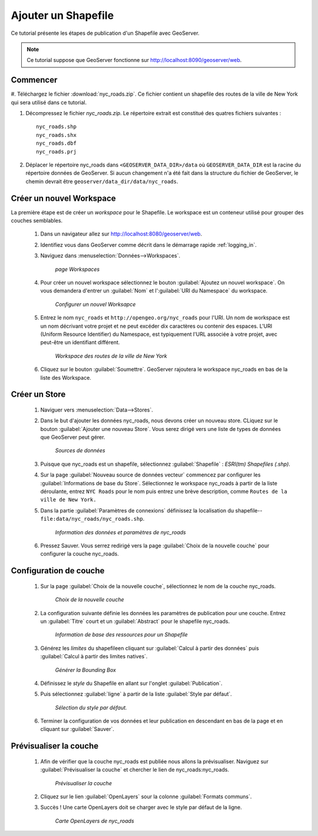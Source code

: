 .. _shapefile_quickstart:

Ajouter un Shapefile
=====================

Ce tutorial présente les étapes de publication d'un Shapefile avec GeoServer.

.. note::

   Ce tutorial suppose que GeoServer fonctionne sur http://localhost:8090/geoserver/web.

Commencer
----------

#. Téléchargez le fichier :download:`nyc_roads.zip`. Ce fichier contient un 
shapefile des routes de la ville de New York qui sera utilisé dans ce tutorial.

#. Décompressez le fichier `nyc_roads.zip`. Le répertoire extrait est constitué 
   des quatres fichiers suivantes :
   
   ::

      nyc_roads.shp
      nyc_roads.shx
      nyc_roads.dbf
      nyc_roads.prj

#. Déplacer le répertoire nyc_roads dans ``<GEOSERVER_DATA_DIR>/data`` où 
   ``GEOSERVER_DATA_DIR`` est la racine du répertoire données de GeoServer. Si 
   aucun changement n'a été fait dans la structure du fichier de GeoServer, le 
   chemin devrait être ``geoserver/data_dir/data/nyc_roads``. 
 
Créer un nouvel Workspace
---------------------------

La première étape est de créer un *workspace* pour le Shapefile. Le workspace 
est un conteneur utilisé pour grouper des couches semblables.


    #. Dans un navigateur allez sur http://localhost:8080/geoserver/web.

    #. Identifiez vous dans GeoServer comme décrit dans le démarrage rapide 
       :ref:`logging_in`.

    #. Naviguez dans :menuselection:`Données-->Workspaces`.

	.. figure:: ../../webadmin/images/data_workspaces.png
	   :align: center

	   *page Workspaces*

    #. Pour créer un nouvel workspace sélectionnez le bouton 
       :guilabel:`Ajoutez un nouvel workspace`. On vous demandera d'entrer un 
       :guilabel:`Nom` et l':guilabel:`URI du Namespace` du workspace. 

	.. figure:: new_workspace.png
	   :align: center

	   *Configurer un nouvel Worksapce*

    #. Entrez le nom ``nyc_roads`` et ``http://opengeo.org/nyc_roads`` pour l'URI. 
       Un nom de workspace est un nom décrivant votre projet et ne peut excéder 
       dix caractères ou contenir des espaces. L'URI (Uniform Resource 
       Identifier) du Namespace, est typiquement l'URL associée à votre projet, 
       avec peut-être un identifiant différent.
	
	.. figure:: workspace_nycroads.png
	   :align: center

	   *Workspace des routes de la ville de New York*

    #. Cliquez sur le bouton :guilabel:`Soumettre`. GeoServer rajoutera le 
       workspace nyc_roads en bas de la liste des Workspace.  

Créer un Store
---------------

    #. Naviguer vers :menuselection:`Data-->Stores`.

    #. Dans le but d'ajouter les données nyc_roads, nous devons créer un nouveau 
       store. CLiquez sur le bouton :guilabel:`Ajouter une nouveau Store`. Vous 
       serez dirigé vers une liste de types de données que GeoServer peut gérer.

	.. figure:: stores_nycroads.png
	   :align: center

	   *Sources de données*
	
    #. Puisque que nyc_roads est un shapefile, sélectionnez :guilabel:`Shapefile` 
       : *ESRI(tm) Shapefiles (.shp)*.
	
    #. Sur la page :guilabel:`Nouveau source de données vecteur` commencez par 
       configurer les :guilabel:`Informations de base du Store`. Sélectionnez le 
       workspace nyc_roads à partir de la liste déroulante, entrez ``NYC Roads`` 
       pour le nom puis entrez une brève description, comme ``Routes de la ville de New York.``
	
    #. Dans la partie :guilabel:`Paramètres de connexions` définissez la 
       localisation du shapefile--``file:data/nyc_roads/nyc_roads.shp``.  
	
	.. figure:: new_shapefile.png
	   :align: center

	   *Information des données et paramètres de nyc_roads*
	
    #. Pressez Sauver. Vous serrez redirigé vers la page 
       :guilabel:`Choix de la nouvelle couche` pour configurer la couche nyc_roads. 
	
Configuration de couche
------------------------

   #. Sur la page :guilabel:`Choix de la nouvelle couche`, sélectionnez le nom 
      de la couche nyc_roads. 

	.. figure:: new_layer.png
	   :align: center

	   *Choix de la nouvelle couche*
	
   #. La configuration suivante définie les données les paramètres de publication 
      pour une couche. Entrez un :guilabel:`Titre` court et un :guilabel:`Abstract` 
      pour le shapefile nyc_roads. 

	.. figure:: new_data.png
	   :align: center

	   *Information de base des ressources pour un Shapefile*

   #. Générez les *limites* du shapefileen cliquant sur :guilabel:`Calcul à partir des données` 
      puis :guilabel:`Calcul à partir des limites natives`.

	.. figure:: boundingbox.png
	   :align: center

	   *Générer la Bounding Box*
     
   #. Définissez le *style* du Shapefile en allant sur l'onglet :guilabel:`Publication`.  

   #. Puis sélectionnez :guilabel:`ligne` à partir de la liste :guilabel:`Style par défaut`.

	.. figure:: style.png
	   :align: center

	   *Sélection du style par défaut.*
	
   #. Terminer la configuration de vos données et leur publication en descendant 
      en bas de la page et en cliquant sur :guilabel:`Sauver`.

Prévisualiser la couche
------------------------

   #. Afin de vérifier que la couche nyc_roads est publiée nous allons la 
      prévisualiser. Naviguez sur :guilabel:`Prévisualiser la couche` et chercher 
      le lien de nyc_roads:nyc_roads.

	.. figure:: layer_preview.png
	   :align: center

	   *Prévisualiser la couche*

   #. Cliquez sur le lien :guilabel:`OpenLayers` sour la colonne :guilabel:`Formats communs`. 

   #. Succès ! Une carte OpenLayers doit se charger avec le style par défaut de 
      la ligne.

	.. figure:: openlayers.png
	   :align: center

	   *Carte OpenLayers de nyc_roads*

.. yjacolin at free.fr 2011/07/07 r16069

